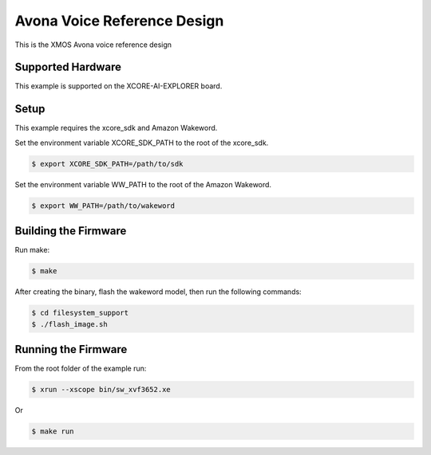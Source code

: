 ============================
Avona Voice Reference Design
============================

This is the XMOS Avona voice reference design

****************** 
Supported Hardware
****************** 

This example is supported on the XCORE-AI-EXPLORER board.

***** 
Setup
***** 

This example requires the xcore_sdk and Amazon Wakeword.

Set the environment variable XCORE_SDK_PATH to the root of the xcore_sdk.

.. code-block:: console

    $ export XCORE_SDK_PATH=/path/to/sdk

Set the environment variable WW_PATH to the root of the Amazon Wakeword.

.. code-block:: console

    $ export WW_PATH=/path/to/wakeword


*********************
Building the Firmware
*********************

Run make:

.. code-block:: console

    $ make

After creating the binary, flash the wakeword model, then run the following commands:

.. code-block:: console

    $ cd filesystem_support
    $ ./flash_image.sh


********************
Running the Firmware
********************

From the root folder of the example run:

.. code-block:: console

    $ xrun --xscope bin/sw_xvf3652.xe

Or

.. code-block:: console

    $ make run
